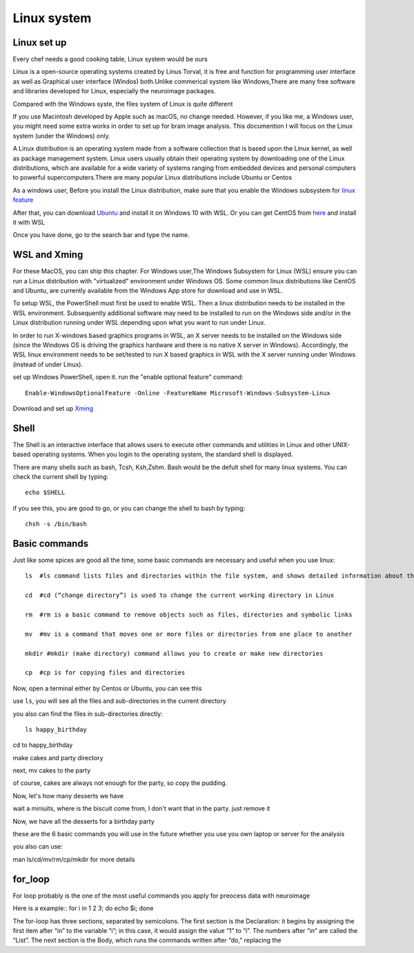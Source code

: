 Linux system
============

.. image:: linux-logo.png

Linux set up
^^^^^^^^^^^^
Every chef needs a good cooking table, Linux system would be ours
 
Linux is a open-source operating systems created by Linus Torval, it is free and function for programming user interface as well as Graphical user interface (Windos) both.Unlike commerical system like Windows,There are many free software and libraries developed for Linux, especially the neuroimage packages.

Compared with the Windows syste, the files system of Linux is quite different

.. image:: File-Systems-Linux-vs-Windows-Edureka-768x500.png

If you use Macintosh developed by Apple such as macOS, no change needed. However, if you like me, a Windows user, you might need some extra works in order to set up for brain image analysis. This documention I will focus on the Linux system (under the Windows) only.  

A Linux distribution is an operating system made from a software collection that is based upon the Linux kernel, as well as package management system. Linux users usually obtain their operating system by downloading one of the Linux distributions, which are available for a wide variety of systems ranging from embedded devices and personal computers to powerful supercomputers.There are many popular Linux distributions include Ubuntu or Centos
 
As a windows user, Before you install the Linux distribution, make sure that you enable the Windows subsystem for `linux feature <https://www.how2shout.com/how-to/enable-windows-subsystem-linux-feature.html>`__ 

After that, you can download `Ubuntu <https://ubuntu.com/download>`__ and install it on Windows 10 with WSL. Or you can get CentOS from `here <https://github.com/wsldl-pg/CentWSL/releases/tag/8.1.1911.1>`_ and install it with WSL

Once you have done, go to the search bar and type the name. 

WSL and Xming   
^^^^^^^^^^^^^

For these MacOS, you can ship this chapter. For Windows user,The Windows Subsystem for Linux (WSL) ensure you can run a Linux distribution with "virtualized" environment under Windows OS. Some common linux distributions like CentOS and Ubuntu, are currently available from the Windows App store for download and use in WSL.

To setup WSL, the PowerShell must first be used to enable WSL. Then a linux distribution needs to be installed in the WSL environment. Subsequently additional software may need to be installed to run on the Windows side and/or in the Linux distribution running under WSL depending upon what you want to run under Linux.

In order to run X-windows based graphics programs in WSL, an X server needs to be installed on the Windows side (since the Windows OS is driving the graphics hardware and there is no native X server in Windows). Accordingly, the WSL linux environment needs to be set/tested to run X based graphics in WSL with the X server running under Windows (instead of under Linux).

set up Windows PowerShell, open it. run the "enable optional feature" command::

 Enable-WindowsOptionalFeature -Online -FeatureName Microsoft-Windows-Subsystem-Linux

Download and set up `Xming <http://www.straightrunning.com/XmingNotes/>`__ 

Shell 
^^^^^

The Shell is an interactive interface that allows users to execute other commands and utilities in Linux and other UNIX-based operating systems. When you login to the operating system, the standard shell is displayed.

There are many shells such as bash, Tcsh, Ksh,Zshm. Bash would be the defult shell for many linux systems. You can check the current shell by typing::

  echo $SHELL 

.. image:: Shell_1.PNG

if you see this, you are good to go, or you can change the shell to bash by typing::

  chsh -s /bin/bash

.. image:: Shell_2.PNG



Basic commands 
^^^^^^^^^^^^^^

Just like some spices are good all the time, some basic commands are necessary and useful when you use linux::

  ls  #ls command lists files and directories within the file system, and shows detailed information about them

  cd  #cd (“change directory”) is used to change the current working directory in Linux 

  rm  #rm is a basic command to remove objects such as files, directories and symbolic links
 
  mv  #mv is a command that moves one or more files or directories from one place to another

  mkdir #mkdir (make directory) command allows you to create or make new directories

  cp  #cp is for copying files and directories

Now, open a terminal either by Centos or Ubuntu, you can see this 

.. image:: Centos_open.PNG

use ``ls``, you will see all the files and sub-directories in the current directory

.. image:: ls.PNG

you also can find the files in sub-directories directly::

  ls happy_birthday 

.. image:: ls_subD.PNG

cd to happy_birthday

.. image:: cd_birthday.PNG 
 
  cd happy_birthday  #go to happy_birthday directory from current working directory
  cd ..              #go back to parent directory 
  cd                 #go to the home directory 
   
make cakes and party directory 

.. image:: make_cakes_party.PNG

next, mv cakes to the party

.. image:: mv_cakes.PNG

of course, cakes are always not enough for the party, so copy the pudding.

.. image:: cp_pudding.PNG

Now, let's how many desserts we have 

.. image:: dessrts.PNG 

wait a miniuits, where is the biscuit come from, I don't want that in the party. just remove it

.. image:: rm_biscuit.PNG

Now, we have all the desserts for a birthday party

these are the 6 basic commands you will use in the future whether you use you own laptop or server for the analysis
 
you also can use:: 

man ls/cd/mv/rm/cp/mkdir for more details 

for_loop
^^^^^^^^

For loop probably is the one of the most useful commands you apply for preocess data with neuroimage

Here is a example::
for i in 1 2 3; do echo $i; 
done

The for-loop has three sections, separated by semicolons. The first section is the Declaration: it begins by assigning the first item after “in” to the variable “i”; in this case, it would assign the value “1” to “i”. The numbers after “in” are called the “List”. The next section is the Body, which runs the commands written after “do,” replacing the
